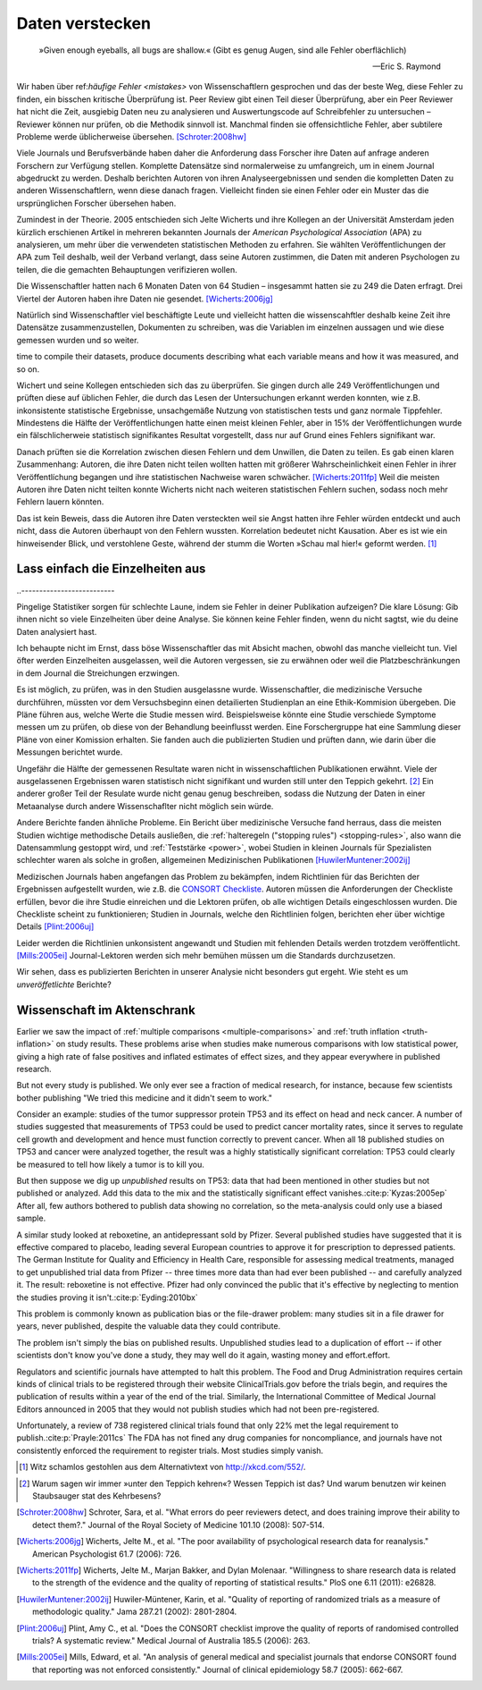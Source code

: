 .. index:: open data

.. _hiding-data:

.. ***************
.. Hiding the data
.. ***************

*******************
Daten verstecken
*******************

.. epigraph::

	»Given enough eyeballs, all bugs are shallow.« (Gibt es genug Augen, sind alle Fehler oberflächlich)

	-- Eric S. Raymond

Wir haben über ref:`häufige Fehler <mistakes>` von Wissenschaftlern gesprochen und das der beste Weg, diese Fehler zu finden, ein bisschen kritische Überprüfung ist. Peer Review gibt einen Teil dieser Überprüfung, aber ein Peer Reviewer hat nicht die Zeit, ausgiebig Daten neu zu analysieren und Auswertungscode auf Schreibfehler zu untersuchen – Reviewer können nur prüfen, ob die Methodik sinnvoll ist. Manchmal finden sie offensichtliche Fehler, aber subtilere Probleme werde üblicherweise übersehen. [Schroter:2008hw]_

.. We've talked about the :ref:`common mistakes <mistakes>` made by scientists, and how the best way to spot them is a bit of outside scrutiny. Peer review provides some of this scrutiny, but a peer reviewer doesn't have the time to extensively re-analyze data and read code for typos -- reviewers can only check that the methodology makes good sense. Sometimes they spot obvious errors, but subtle problems are usually missed.\ :cite:p:`Schroter:2008hw`


Viele Journals und Berufsverbände haben daher die Anforderung dass Forscher ihre Daten auf anfrage anderen Forschern zur Verfügung stellen. Komplette Datensätze sind normalerweise zu umfangreich, um in einem Journal abgedruckt zu werden. Deshalb berichten Autoren von ihren Analyseergebnissen und senden die kompletten Daten zu anderen Wissenschaftlern, wenn diese danach fragen. Vielleicht finden sie einen Fehler oder ein Muster das die ursprünglichen Forscher übersehen haben.

.. This is why many journals and professional societies require researchers to make their data available to other scientists on request. Full datasets are usually too large to print in the pages of a journal, so authors report their results and send the complete data to other scientists if they ask for a copy. Perhaps they will find an error or a pattern the original scientists missed.

Zumindest in der Theorie. 2005 entschieden sich Jelte Wicherts und ihre Kollegen an der Universität Amsterdam  jeden kürzlich erschienen Artikel in mehreren bekannten Journals der *American Psychological Association* (APA) zu analysieren, um mehr über die verwendeten statistischen Methoden zu erfahren. Sie wählten Veröffentlichungen der APA zum Teil deshalb, weil der Verband verlangt, dass seine Autoren zustimmen, die Daten mit anderen Psychologen zu teilen, die die gemachten Behauptungen verifizieren wollen.

.. Or so it goes in theory. In 2005, Jelte Wicherts and colleagues at the University of Amsterdam decided to analyze every recent article in several prominent journals of the American Psychological Association to learn about their statistical methods. They chose the APA partly because it requires authors to agree to share their data with other psychologists seeking to verify their claims.

Die Wissenschaftler hatten nach 6 Monaten Daten von 64 Studien – insgesammt hatten sie zu 249 die Daten erfragt. Drei Viertel der Autoren haben ihre Daten nie gesendet. [Wicherts:2006jg]_

.. Of the 249 studies they sought data for, they had only received data for 64 six months later. Almost three quarters of study authors never sent their data.\ :cite:p:`Wicherts:2006jg`

Natürlich sind Wissenschaftler viel beschäftigte Leute und vielleicht hatten die wissenscahftler deshalb keine Zeit ihre Datensätze zusammenzustellen, Dokumenten zu schreiben, was die Variablen im einzelnen aussagen und wie diese gemessen wurden und so weiter.

.. Of course, scientists are busy people, and perhaps they simply didn't have the
time to compile their datasets, produce documents describing what each variable
means and how it was measured, and so on.

.. index:: p value; errors in calculation

Wichert und seine Kollegen entschieden sich das zu überprüfen. Sie gingen durch alle 249 Veröffentlichungen und prüften diese auf üblichen Fehler, die durch das Lesen der Untersuchungen erkannt werden konnten, wie z.B. inkonsistente statistische Ergebnisse, unsachgemäße Nutzung von statistischen tests und ganz normale Tippfehler. Mindestens die Hälfte der Veröffentlichungen hatte einen meist kleinen Fehler, aber in 15% der Veröffentlichungen wurde ein fälschlicherweie statistisch signifikantes Resultat vorgestellt, dass nur auf Grund eines Fehlers signifikant war.

.. Wicherts and his colleagues decided they'd test this. They trawled through all the studies looking for common errors which could be spotted by reading the paper, such as inconsistent statistical results, misuse of various statistical tests, and ordinary typos. At least half of the papers had an error, usually minor, but 15% reported at least one statistically significant result which was only significant because of an error.

Danach prüften sie die Korrelation zwischen diesen Fehlern und dem Unwillen, die Daten zu teilen. Es gab einen klaren Zusammenhang: Autoren, die ihre Daten nicht teilen wollten hatten mit größerer Wahrscheinlichkeit einen Fehler in ihrer Veröffentlíchung begangen und ihre statistischen Nachweise waren schwächer. [Wicherts:2011fp]_  Weil die meisten Autoren ihre Daten nicht teilten konnte Wicherts nicht nach weiteren statistischen Fehlern suchen, sodass noch mehr Fehlern lauern könnten.

.. Next, they looked for a correlation between these errors and an unwillingness to share data. There was a clear relationship. Authors who refused to share their data were more likely to have committed an error in their paper, and their statistical evidence tended to be weaker.\ :cite:p:`Wicherts:2011fp` Because most authors refused to share their data, Wicherts could not dig for deeper statistical errors, and many more may be lurking.

Das ist kein Beweis, dass die Autoren ihre Daten versteckten weil sie Angst hatten ihre Fehler würden entdeckt und auch nicht, dass die Autoren überhaupt von den Fehlern wussten. Korrelation bedeutet nicht Kausation. Aber es ist wie ein hinweisender Blick, und verstohlene Geste, während der stumm die Worten »Schau mal hier!« geformt werden. [#xkcd]_

.. This is certainly not proof that authors hid their data out of fear their errors may be uncovered, or even that the authors knew about the errors at all. Correlation doesn't imply causation, but it does waggle its eyebrows suggestively and gesture furtively while mouthing "look over there."  [#xkcd]_

.. _omit-details:

Lass einfach die Einzelheiten aus
---------------------------------

.. Just leave out the details
..--------------------------

Pingelige Statistiker sorgen für schlechte Laune, indem sie Fehler in deiner Publikation aufzeigen? Die klare Lösung: Gib ihnen nicht so viele Einzelheiten über deine Analyse. Sie können keine Fehler finden, wenn du nicht sagtst, wie du deine Daten analysiert hast.

.. Nitpicking statisticians getting you down by pointing out flaws in your paper? There's one clear solution: don't publish as much detail! They can't find the errors if you don't say how you evaluated your data.

Ich behaupte nicht im Ernst, dass böse Wissenschaftler das mit Absicht machen, obwohl das manche vielleicht tun. Viel öfter werden Einzelheiten ausgelassen, weil die Autoren vergessen, sie zu erwähnen oder weil die Platzbeschränkungen in dem Journal die Streichungen erzwingen.

.. I don't mean to seriously suggest that evil scientists do this intentionally, although perhaps some do. More frequently, details are left out because authors simply forgot to include them, or because journal space limits force their omission.

Es ist möglich, zu prüfen, was in den Studien ausgelassne wurde. Wissenschaftler, die medizinische Versuche durchführen, müssten vor dem Versuchsbeginn einen detailierten Studienplan an eine Ethik-Kommision übergeben. Die Pläne führen aus, welche Werte die Studie messen wird. Beispielsweise könnte eine Studie verschiede Symptome messen um zu prüfen, ob diese von der Behandlung beeinflusst werden.  Eine Forschergruppe hat eine Sammlung dieser Pläne von einer Komission erhalten. Sie fanden auch die publizierten Studien und prüften dann, wie darin über die Messungen berichtet wurde.

.. It's possible to evaluate studies to see what they left out. Scientists leading medical trials are required to provide detailed study plans to ethical review boards before starting a trial, so one group of researchers obtained a collection of these plans from a review board. The plans specify which outcomes the study will measure: for instance, a study might monitor various symptoms to see if any are influenced by the treatment. The researchers then found the published results of these studies and looked for how well these outcomes were reported.

Ungefähr die Hälfte der gemessenen Resultate waren nicht in wissenschaftlichen Publikationen erwähnt. Viele der ausgelassenen Ergebnissen waren statistisch nicht signifikant und wurden still unter den Teppich gekehrt. [#rug]_ Ein anderer großer Teil der Resulate wurde nicht genau genug beschreiben, sodass die Nutzung der Daten in einer Metaanalyse durch andere Wissenschaflter nicht möglich sein würde.

.. Roughly half of the outcomes never appeared in the scientific journal papers at all. Many of these were statistically insignificant results which were swept under the rug. [#rug]_ Another large chunk of results were not reported in sufficient detail for scientists to use the results for further meta-analysis.\ :cite:p:`Chan:2004gm`

.. index:: stopping rules; omitted

Andere Berichte fanden ähnliche Probleme. Ein Bericht über medizinische Versuche fand herraus, dass die meisten Studien wichtige methodische Details ausließen, die :ref:`halteregeln ("stopping rules") <stopping-rules>`, also wann die Datensammlung gestoppt wird, und :ref:`Teststärke <power>`, wobei Studien in kleinen Journals für Spezialisten schlechter waren als solche in großen, allgemeinen Medizinischen Publikationen [HuwilerMuntener:2002ij]_

.. NOTE: hier wohl eher "methodische" statt methodologische

.. Other reviews have found similar problems. A review of medical trials found that most studies omit important methodological details, such as :ref:`stopping rules <stopping-rules>` and :ref:`power calculations <power>`, with studies in small specialist journals faring worse than those in large general medicine journals.\ :cite:p:`HuwilerMuntener:2002ij`


.. TODO: though not all of it. = nicht alle details oder nicht alle journals oder nicht alle Studien?. Beim lesen des Papers: Es scheint einen Effekt zugunsten von Consort zu geben, aber manche Publikationen werden auch schlechter (wobei: Korrelation nicht Kausation!)

Medizischen Journals haben angefangen das Problem zu bekämpfen, indem Richtlinien für das Berichten der Ergebnissen aufgestellt wurden, wie z.B. die `CONSORT Checkliste <http://www.consort-statement.org/>`_. Autoren müssen die Anforderungen der Checkliste erfüllen, bevor die ihre Studie einreichen und die Lektoren prüfen, ob alle wichtigen Details eingeschlossen wurden. Die Checkliste scheint zu funktionieren; Studien in Journals, welche den Richtlinien folgen, berichten eher über wichtige Details [Plint:2006uj]_

Leider werden die Richtlinien unkonsistent angewandt und Studien mit fehlenden Details werden trotzdem veröffentlicht. [Mills:2005ei]_ Journal-Lektoren werden sich mehr bemühen müssen um die Standards durchzusetzen.

.. Medical journals have begun to combat this problem with standards for reporting of results, such as the `CONSORT checklist <http://www.consort-statement.org/>`_. Authors are required to follow the checklist's requirements before submitting their studies, and editors check to make sure all relevant details are included. The checklist seems to work; studies published in journals which follow the guidelines tend to report more essential detail, although not all of it.\ :cite:p:`Plint:2006uj` Unfortunately the standards are inconsistently applied and studies often slip through with missing details nonetheless.\ :cite:p:`Mills:2005ei` Journal editors will need to make a greater effort to enforce reporting standards.

Wir sehen, dass es publizierten Berichten in unserer Analysie nicht besonders gut ergeht. Wie steht es um *unveröffetlichte* Berichte?


.. We see that published papers aren't faring very well. What about *unpublished* studies?

Wissenschaft im Aktenschrank
----------------------------

.. Science in a filing cabinet
.. ---------------------------

Earlier we saw the impact of :ref:`multiple comparisons <multiple-comparisons>` and :ref:`truth inflation <truth-inflation>` on study results. These problems arise when studies make numerous comparisons with low statistical power, giving a high rate of false positives and inflated estimates of effect sizes, and they appear everywhere in published research.

But not every study is published. We only ever see a fraction of medical research, for instance, because few scientists bother publishing "We tried this medicine and it didn't seem to work."

Consider an example: studies of the tumor suppressor protein TP53 and its effect on head and neck cancer. A number of studies suggested that measurements of TP53 could be used to predict cancer mortality rates, since it serves to regulate cell growth and development and hence must function correctly to prevent cancer. When all 18 published studies on TP53 and cancer were analyzed together, the result was a highly statistically significant correlation: TP53 could clearly be measured to tell how likely a tumor is to kill you.

But then suppose we dig up *unpublished* results on TP53: data that had been mentioned in other studies but not published or analyzed. Add this data to the mix and the statistically significant effect vanishes.\ :cite:p:`Kyzas:2005ep` After all, few authors bothered to publish data showing no correlation, so the meta-analysis could only use a biased sample.

A similar study looked at reboxetine, an antidepressant sold by Pfizer. Several published studies have suggested that it is effective compared to placebo, leading several European countries to approve it for prescription to depressed patients. The German Institute for Quality and Efficiency in Health Care, responsible for assessing medical treatments, managed to get unpublished trial data from Pfizer -- three times more data than had ever been published -- and carefully analyzed it. The result: reboxetine is not effective. Pfizer had only convinced the public that it's effective by neglecting to mention the studies proving it isn't.\ :cite:p:`Eyding:2010bx`

This problem is commonly known as publication bias or the file-drawer problem: many studies sit in a file drawer for years, never published, despite the valuable data they could contribute.

The problem isn't simply the bias on published results. Unpublished studies lead to a duplication of effort -- if other scientists don't know you've done a study, they may well do it again, wasting money and effort.effort.

Regulators and scientific journals have attempted to halt this problem. The Food and Drug Administration requires certain kinds of clinical trials to be registered through their website ClinicalTrials.gov before the trials begin, and requires the publication of results within a year of the end of the trial. Similarly, the International Committee of Medical Journal Editors announced in 2005 that they would not publish studies which had not been pre-registered.

Unfortunately, a review of 738 registered clinical trials found that only 22% met the legal requirement to publish.\ :cite:p:`Prayle:2011cs` The FDA has not fined any drug companies for noncompliance, and journals have not consistently enforced the requirement to register trials. Most studies simply vanish.

.. [#xkcd]
   Witz schamlos gestohlen aus dem Alternativtext von http://xkcd.com/552/.

.. Joke shamelessly stolen from the alternate text of http://xkcd.com/552/.

.. [#rug]
   Warum sagen wir immer »unter den Teppich kehren«? Wessen Teppich ist das? Und warum benutzen wir keinen Staubsauger stat des Kehrbesens?

.. Why do we always say "swept under the rug"? Whose rug is it? And why don't
   they use a vacuum cleaner instead of a broom?

.. [Schroter:2008hw] Schroter, Sara, et al. "What errors do peer reviewers detect, and does training improve their ability to detect them?." Journal of the Royal Society of Medicine 101.10 (2008): 507-514.

.. [Wicherts:2006jg] Wicherts, Jelte M., et al. "The poor availability of psychological research data for reanalysis." American Psychologist 61.7 (2006): 726.

.. [Wicherts:2011fp] Wicherts, Jelte M., Marjan Bakker, and Dylan Molenaar. "Willingness to share research data is related to the strength of the evidence and the quality of reporting of statistical results." PloS one 6.11 (2011): e26828.

.. [HuwilerMuntener:2002ij] Huwiler-Müntener, Karin, et al. "Quality of reporting of randomized trials as a measure of methodologic quality." Jama 287.21 (2002): 2801-2804.

.. [Plint:2006uj] Plint, Amy C., et al. "Does the CONSORT checklist improve the quality of reports of randomised controlled trials? A systematic review." Medical Journal of Australia 185.5 (2006): 263.

.. [Mills:2005ei] Mills, Edward, et al. "An analysis of general medical and specialist journals that endorse CONSORT found that reporting was not enforced consistently." Journal of clinical epidemiology 58.7 (2005): 662-667.
